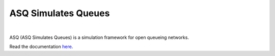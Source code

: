 ASQ Simulates Queues
====================

.. image:: https://badges.gitter.im/Join%20Chat.svg
   :alt: Join the chat at https://gitter.im/geraintpalmer/ASQ
   :target: https://gitter.im/geraintpalmer/ASQ?utm_source=badge&utm_medium=badge&utm_campaign=pr-badge&utm_content=badge

|
.. image:: https://github.com/geraintpalmer/ASQ/blob/master/docs/_static/logo.png

ASQ (ASQ Simulates Queues) is a simulation framework for open queueing networks.

Read the documentation `here`_.

.. _here: http://asq-simulates-queues.readthedocs.org
